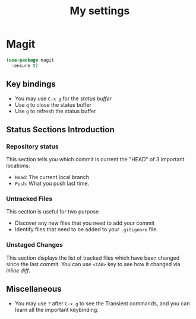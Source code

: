 #+TITLE: My settings
#+PROPERTY: header-args:emacs-lisp :tangle ./orginit.el :mkdirp yes

* Magit
#+begin_src emacs-lisp
  (use-package magit
    :ensure t)
#+end_src
** Key bindings
- You may use =C-x g= for the /status buffer/
- Use =q= to close the status buffer
- Use =g= to refresh the status buffer
** Status Sections Introduction
*** Repository status
This section tells you which commit is current the "HEAD" of 3 important locations:
- =Head=: The current local branch
- =Push=: What you push last time.
*** Untracked Files
This section is useful for two purpose
- Discover any new files that you need to add your commit
- Identify files that need to be added to your =.gitignore= file.
*** Unstaged Changes
This section displays the list of tracked files which have been changed since the last commit. You can use =<TAB>= key to see how it changed via /inline diff/.
** Miscellaneous
- You may use =?= after =C-x g= to see the Transient commands, and you can learn all the important keybinding.




 
